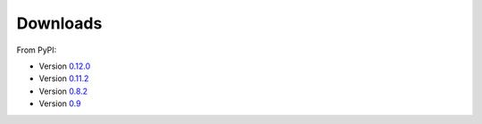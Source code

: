 
Downloads
=============

From PyPI:

* Version `0.12.0 <http://pypi.python.org/pypi/llvmpy/0.12.0>`_
* Version `0.11.2 <http://pypi.python.org/pypi/llvmpy/0.11.2>`_
* Version `0.8.2 <http://pypi.python.org/pypi/llvmpy/0.8.2>`_
* Version `0.9 <http://pypi.python.org/pypi/llvmpy/0.9>`_

